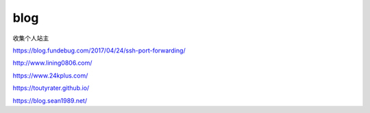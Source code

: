 *********************************
blog
*********************************

收集个人站主

https://blog.fundebug.com/2017/04/24/ssh-port-forwarding/

http://www.lining0806.com/

https://www.24kplus.com/

https://toutyrater.github.io/

https://blog.sean1989.net/
